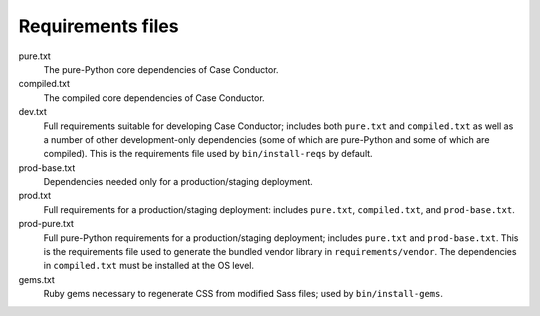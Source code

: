 Requirements files
==================

pure.txt
   The pure-Python core dependencies of Case Conductor.

compiled.txt
   The compiled core dependencies of Case Conductor.

dev.txt
   Full requirements suitable for developing Case Conductor; includes both
   ``pure.txt`` and ``compiled.txt`` as well as a number of other
   development-only dependencies (some of which are pure-Python and some of
   which are compiled).  This is the requirements file used by
   ``bin/install-reqs`` by default.

prod-base.txt
   Dependencies needed only for a production/staging deployment.

prod.txt
   Full requirements for a production/staging deployment: includes
   ``pure.txt``, ``compiled.txt``, and ``prod-base.txt``.

prod-pure.txt
   Full pure-Python requirements for a production/staging deployment;
   includes ``pure.txt`` and ``prod-base.txt``. This is the requirements
   file used to generate the bundled vendor library in
   ``requirements/vendor``. The dependencies in ``compiled.txt`` must be
   installed at the OS level.

gems.txt
   Ruby gems necessary to regenerate CSS from modified Sass files; used by
   ``bin/install-gems``.
